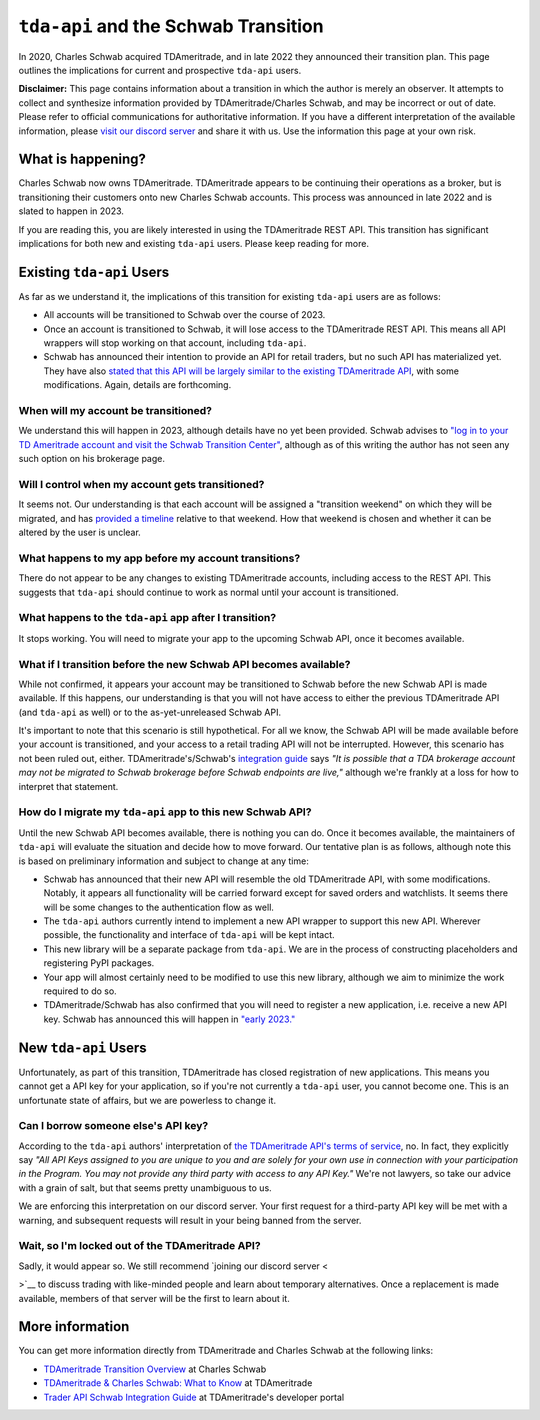 .. _schwab:


=====================================
``tda-api`` and the Schwab Transition
=====================================

In 2020, Charles Schwab acquired TDAmeritrade, and in late 2022 they announced 
their transition plan. This page outlines the implications for current and 
prospective ``tda-api`` users. 


**Disclaimer:** This page contains information about a transition in which the 
author is merely an observer. It attempts to collect and synthesize information 
provided by TDAmeritrade/Charles Schwab, and may be incorrect or out of date.  
Please refer to official communications for authoritative information. If you 
have a different interpretation of the available information, please `visit our 
discord server <https://discord.gg/BEr6y6Xqyv>`__ and share it with us. Use the 
information this page at your own risk.

------------------
What is happening?
------------------

Charles Schwab now owns TDAmeritrade. TDAmeritrade appears to be continuing 
their operations as a broker, but is transitioning their customers onto new 
Charles Schwab accounts. This process was announced in late 2022 and is slated 
to happen in 2023. 

If you are reading this, you are likely interested in using the TDAmeritrade 
REST API. This transition has significant implications for both new and existing 
``tda-api`` users. Please keep reading for more. 


--------------------------
Existing ``tda-api`` Users
--------------------------

As far as we understand it, the implications of this transition for existing 
``tda-api`` users are as follows:

* All accounts will be transitioned to Schwab over the course of 2023.
* Once an account is transitioned to Schwab, it will lose access to the TDAmeritrade REST API. This means all API wrappers will stop working on that account, including ``tda-api``.
* Schwab has announced their intention to provide an API for retail traders, but no such API has materialized yet. They have also `stated that this API will be largely similar to the existing TDAmeritrade API <https://developer.tdameritrade.com/content/trader-api-schwab-integration-guide>`__, with some modifications. Again, details are forthcoming. 


+++++++++++++++++++++++++++++++++++++
When will my account be transitioned?
+++++++++++++++++++++++++++++++++++++

We understand this will happen in 2023, although details have no yet been 
provided. Schwab advises to `"log in to your TD Ameritrade account and visit the 
Schwab Transition Center" <https://welcome.schwab.com/?aff=WKV>`__, although as 
of this writing the author has not seen any such option on his brokerage page.


+++++++++++++++++++++++++++++++++++++++++++++++++
Will I control when my account gets transitioned?
+++++++++++++++++++++++++++++++++++++++++++++++++

It seems not. Our understanding is that each account will be assigned a 
"transition weekend" on which they will be migrated, and has `provided a 
timeline <https://welcome.schwab.com/?aff=WKV>`__ relative to that weekend. How 
that weekend is chosen and whether it can be altered by the user is unclear.


+++++++++++++++++++++++++++++++++++++++++++++++++++++
What happens to my app before my account transitions?
+++++++++++++++++++++++++++++++++++++++++++++++++++++

There do not appear to be any changes to existing TDAmeritrade accounts, 
including access to the REST API. This suggests that ``tda-api`` should continue 
to work as normal until your account is transitioned.


+++++++++++++++++++++++++++++++++++++++++++++++++++++++
What happens to the ``tda-api`` app after I transition?
+++++++++++++++++++++++++++++++++++++++++++++++++++++++

It stops working. You will need to migrate your app to the upcoming Schwab API, 
once it becomes available.


+++++++++++++++++++++++++++++++++++++++++++++++++++++++++++++++++
What if I transition before the new Schwab API becomes available?
+++++++++++++++++++++++++++++++++++++++++++++++++++++++++++++++++

While not confirmed, it appears your account may be transitioned to Schwab 
before the new Schwab API is made available. If this happens, our understanding 
is that you will not have access to either the previous TDAmeritrade API (and 
``tda-api`` as well) or to the as-yet-unreleased Schwab API. 

It's important to note that this scenario is still hypothetical. For all we 
know, the Schwab API will be made available before your account is transitioned, 
and your access to a retail trading API will not be interrupted. However, this 
scenario has not been ruled out, either. TDAmeritrade's/Schwab's `integration 
guide
<https://developer.tdameritrade.com/content/trader-api-schwab-integration-guide>`__ 
says *"It is possible that a TDA brokerage account may not be migrated to Schwab 
brokerage before Schwab endpoints are live,"* although we're frankly at a loss 
for how to interpret that statement.


+++++++++++++++++++++++++++++++++++++++++++++++++++++++++++
How do I migrate my ``tda-api`` app to this new Schwab API?
+++++++++++++++++++++++++++++++++++++++++++++++++++++++++++

Until the new Schwab API becomes available, there is nothing you can do. Once it 
becomes available, the maintainers of ``tda-api`` will evaluate the situation 
and decide how to move forward. Our tentative plan is as follows, although note 
this is based on preliminary information and subject to change at any time:

* Schwab has announced that their new API will resemble the old TDAmeritrade API, with some modifications. Notably, it appears all functionality will be carried forward except for saved orders and watchlists. It seems there will be some changes to the authentication flow as well. 
* The ``tda-api`` authors currently intend to implement a new API wrapper to support this new API. Wherever possible, the functionality and interface of ``tda-api`` will be kept intact.
* This new library will be a separate package from ``tda-api``. We are in the process of constructing placeholders and registering PyPI packages.
* Your app will almost certainly need to be modified to use this new library, although we aim to minimize the work required to do so.
* TDAmeritrade/Schwab has also confirmed that you will need to register a new 
  application, i.e. receive a new API key. Schwab has announced this will happen 
  in `"early 2023." 
  <https://developer.tdameritrade.com/content/trader-api-schwab-integration-guide>`__


---------------------
New ``tda-api`` Users
---------------------

Unfortunately, as part of this transition, TDAmeritrade has closed registration 
of new applications. This means you cannot get a API key for your application, 
so if you're not currently a ``tda-api`` user, you cannot become one. This is an 
unfortunate state of affairs, but we are powerless to change it. 


++++++++++++++++++++++++++++++++++++
Can I borrow someone else's API key?
++++++++++++++++++++++++++++++++++++

According to the ``tda-api`` authors' interpretation of `the TDAmeritrade API's 
terms of service <https://developer.tdameritrade.com/legal>`__, no. In fact, 
they explicitly say *"All API Keys assigned to you are unique to you and are 
solely for your own use in connection with your participation in the Program.  
You may not provide any third party with access to any API Key."* We're not 
lawyers, so take our advice with a grain of salt, but that seems pretty 
unambiguous to us. 

We are enforcing this interpretation on our discord server. Your first request 
for a third-party API key will be met with a warning, and subsequent requests 
will result in your being banned from the server. 


++++++++++++++++++++++++++++++++++++++++++++++++
Wait, so I'm locked out of the TDAmeritrade API?
++++++++++++++++++++++++++++++++++++++++++++++++

Sadly, it would appear so. We still recommend `joining our discord server 
<
  
>`__ to discuss trading with like-minded people 
and learn about temporary alternatives. Once a replacement is made available, 
members of that server will be the first to learn about it.


----------------
More information
----------------

You can get more information directly from TDAmeritrade and Charles Schwab at 
the following links:

* `TDAmeritrade Transition Overview <https://welcome.schwab.com/?aff=WKV>`__ at Charles Schwab
* `TDAmeritrade & Charles Schwab: What to Know <https://www.tdameritrade.com/why-td-ameritrade/td-ameritrade-charles-schwab.html>`__ at TDAmeritrade
* `Trader API Schwab Integration Guide <https://developer.tdameritrade.com/content/trader-api-schwab-integration-guide>`__ at TDAmeritrade's developer portal